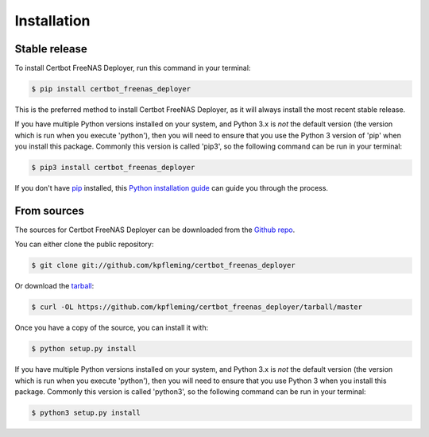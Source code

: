 .. highlight:: shell

============
Installation
============


Stable release
--------------

To install Certbot FreeNAS Deployer, run this command in your terminal:

.. code-block:: console

    $ pip install certbot_freenas_deployer

This is the preferred method to install Certbot FreeNAS Deployer, as it will always install the most recent stable release.

If you have multiple Python versions installed on your system, and Python 3.x is
*not* the default version (the version which is run when you execute 'python'), then
you will need to ensure that you use the Python 3 version of 'pip' when you install
this package. Commonly this version is called 'pip3', so the following command can be
run in your terminal:

.. code-block:: console

   $ pip3 install certbot_freenas_deployer

If you don't have `pip`_ installed, this `Python installation guide`_ can guide
you through the process.

.. _pip: https://pip.pypa.io
.. _Python installation guide: http://docs.python-guide.org/en/latest/starting/installation/


From sources
------------

The sources for Certbot FreeNAS Deployer can be downloaded from the `Github repo`_.

You can either clone the public repository:

.. code-block:: console

    $ git clone git://github.com/kpfleming/certbot_freenas_deployer

Or download the `tarball`_:

.. code-block:: console

    $ curl -OL https://github.com/kpfleming/certbot_freenas_deployer/tarball/master

Once you have a copy of the source, you can install it with:

.. code-block:: console

    $ python setup.py install

If you have multiple Python versions installed on your system, and Python 3.x is
*not* the default version (the version which is run when you execute 'python'), then
you will need to ensure that you use Python 3 when you install
this package. Commonly this version is called 'python3', so the following command can be
run in your terminal:

.. code-block:: console

   $ python3 setup.py install

.. _Github repo: https://github.com/kpfleming/certbot_freenas_deployer
.. _tarball: https://github.com/kpfleming/certbot_freenas_deployer/tarball/master

